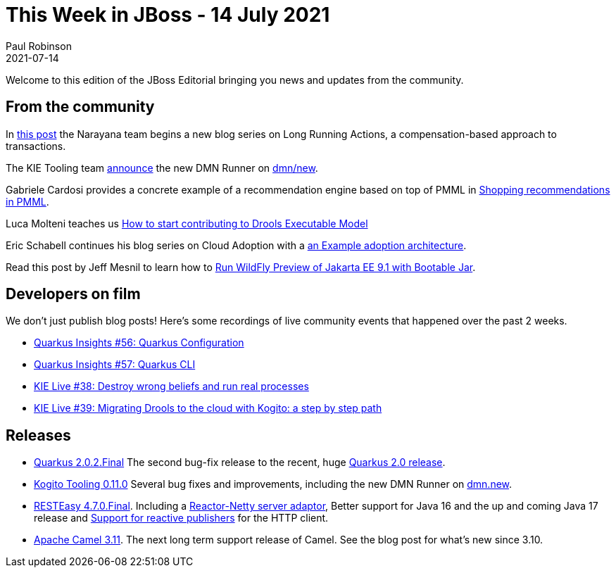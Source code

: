 = This Week in JBoss - 14 July 2021
Paul Robinson
2021-07-14
:tags: quarkus, DMN, Drools, Wildfly, transactions, narayana, kie

Welcome to this edition of the JBoss Editorial bringing you news and updates from the community.

== From the community

In https://jbossts.blogspot.com/2021/07/narayana-lra-update.html[this post] the Narayana team begins a new blog series on Long Running Actions, a compensation-based approach to transactions.

The KIE Tooling team https://blog.kie.org/2021/07/instantaneous-feedback-loop-for-dmn-authoring-with-dmn-runner.html[announce] the new DMN Runner on http://dmn.new[dmn/new].

Gabriele Cardosi provides a concrete example of a recommendation engine based on top of PMML in https://blog.kie.org/2021/07/shopping-recommendations-in-pmml.html[Shopping recommendations in PMML].

Luca Molteni teaches us https://blog.kie.org/2021/07/how-to-start-contributing-to-drools-executable-model.html[How to start contributing to Drools Executable Model]

Eric Schabell continues his blog series on Cloud Adoption with a https://www.schabell.org/2021/06/cloud-adoption-example-adoption-architeccture.html[an Example adoption architecture].

Read this post by Jeff Mesnil to learn how to https://www.wildfly.org//news/2021/07/01/wildfly-preview-bootable-jar/[Run WildFly Preview of Jakarta EE 9.1 with Bootable Jar].



== Developers on film

We don't just publish blog posts! Here's some recordings of live community events that happened over the past 2 weeks.

* https://www.youtube.com/watch?v=n6D6a4G6ozg[Quarkus Insights #56: Quarkus Configuration]
* https://www.youtube.com/watch?v=e_kwOJE2vQo&[Quarkus Insights #57: Quarkus CLI]
* https://www.youtube.com/watch?v=BIZHbsDAhm4[KIE Live #38: Destroy wrong beliefs and run real processes]
* https://www.youtube.com/watch?v=u3KbGjEkkDM[KIE Live #39: Migrating Drools to the cloud with Kogito: a step by step path]


== Releases

[square]
* https://quarkus.io/blog/quarkus-2-0-2-final-released/[Quarkus 2.0.2.Final] The second bug-fix release to the recent, huge https://quarkus.io/blog/quarkus-2-0-0-final-released/[Quarkus 2.0 release].
* https://blog.kie.org/2021/07/kogito-tooling-0-11-0-released.html[Kogito Tooling 0.11.0] Several bug fixes and improvements, including the new DMN Runner on https://dmn.new/[dmn.new].
* https://resteasy.github.io/2021/07/08/resteasy-4.7.0.Final/[RESTEasy 4.7.0.Final]. Including a https://docs.jboss.org/resteasy/docs/4.7.0.Final/userguide/html/RESTEasy_Embedded_Container.html#d4e2922[Reactor-Netty server adaptor], Better support for Java 16 and the up and coming Java 17 release and https://issues.redhat.com/browse/RESTEASY-2943[Support for reactive publishers] for the HTTP client.
* http://www.davsclaus.com/2021/07/apache-camel-311-whats-new.html[Apache Camel 3.11]. The next long term support release of Camel. See the blog post for what's new since 3.10.
